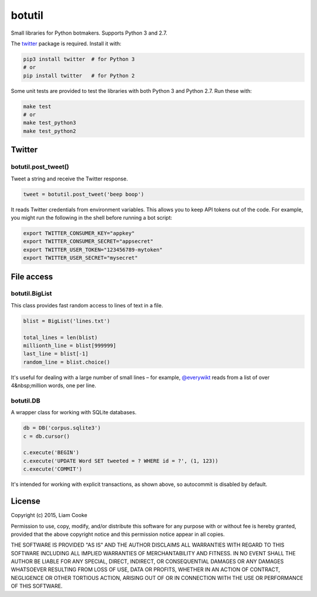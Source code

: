 botutil
=======

Small libraries for Python botmakers. Supports Python 3 and 2.7.

The `twitter <pypi-twitter>`_ package is required. Install it with:

.. code:: bash

  pip3 install twitter  # for Python 3
  # or
  pip install twitter   # for Python 2

Some unit tests are provided to test the libraries with both Python 3 and
Python 2.7. Run these with:

.. code:: bash

  make test
  # or
  make test_python3
  make test_python2

.. _pypi-twitter: https://pypi.python.org/pypi/twitter


Twitter
-------

botutil.post_tweet()
~~~~~~~~~~~~~~~~~~~~

Tweet a string and receive the Twitter response.

.. code:: python

  tweet = botutil.post_tweet('beep boop')

It reads Twitter credentials from environment variables. This allows you to
keep API tokens out of the code. For example, you might run the following in
the shell before running a bot script:

.. code:: bash

  export TWITTER_CONSUMER_KEY="appkey"
  export TWITTER_CONSUMER_SECRET="appsecret"
  export TWITTER_USER_TOKEN="123456789-mytoken"
  export TWITTER_USER_SECRET="mysecret"


File access
-----------

botutil.BigList
~~~~~~~~~~~~~~~

This class provides fast random access to lines of text in a file.

.. code:: python

  blist = BigList('lines.txt')

  total_lines = len(blist)
  millionth_line = blist[999999]
  last_line = blist[-1]
  random_line = blist.choice()

It's useful for dealing with a large number of small lines – for example,
`@everywikt <everywikt>`_ reads from a list of over 4&nbsp;million words, one
per line.

.. _everywikt: https://twitter.com/everywikt

botutil.DB
~~~~~~~~~~

A wrapper class for working with SQLite databases.

.. code:: python

  db = DB('corpus.sqlite3')
  c = db.cursor()

  c.execute('BEGIN')
  c.execute('UPDATE Word SET tweeted = ? WHERE id = ?', (1, 123))
  c.execute('COMMIT')

It's intended for working with explicit transactions, as shown above, so
autocommit is disabled by default.


License
-------

Copyright (c) 2015, Liam Cooke

Permission to use, copy, modify, and/or distribute this software for any purpose with or without fee is hereby granted, provided that the above copyright notice and this permission notice appear in all copies.

THE SOFTWARE IS PROVIDED "AS IS" AND THE AUTHOR DISCLAIMS ALL WARRANTIES WITH REGARD TO THIS SOFTWARE INCLUDING ALL IMPLIED WARRANTIES OF MERCHANTABILITY AND FITNESS. IN NO EVENT SHALL THE AUTHOR BE LIABLE FOR ANY SPECIAL, DIRECT, INDIRECT, OR CONSEQUENTIAL DAMAGES OR ANY DAMAGES WHATSOEVER RESULTING FROM LOSS OF USE, DATA OR PROFITS, WHETHER IN AN ACTION OF CONTRACT, NEGLIGENCE OR OTHER TORTIOUS ACTION, ARISING OUT OF OR IN CONNECTION WITH THE USE OR PERFORMANCE OF THIS SOFTWARE.
